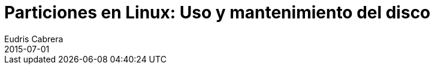 = Particiones en Linux: Uso y mantenimiento del disco
Eudris Cabrera
2015-07-01
:jbake-type: post
:jbake-status: draft
:jbake-tags: Open Source, Linux, GNU/Linux
:jbake-author: Eudris Cabrera
:description: Particiones en Linux: Uso y mantenimiento del disco
:idprefix:
